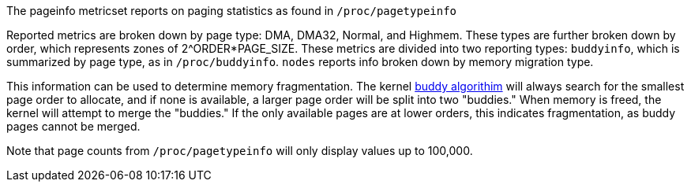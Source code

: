 The pageinfo metricset reports on paging statistics as found in `/proc/pagetypeinfo`


Reported metrics are broken down by page type: DMA, DMA32, Normal, and Highmem. These types are further broken down by order, which represents zones of 2^ORDER*PAGE_SIZE.
These metrics are divided into two reporting types: `buddyinfo`, which is summarized by page type, as in `/proc/buddyinfo`. `nodes` reports info broken down by memory migration type.


This information can be used to determine memory fragmentation. The kernel https://www.kernel.org/doc/gorman/html/understand/understand009.html[buddy algorithim] will always search for the smallest page order to allocate, and if none is available, a larger page order will be split into two "buddies." When memory is freed, the kernel will attempt to merge the "buddies." If the only available pages are at lower orders, this indicates fragmentation, as buddy pages cannot be merged.

Note that page counts from `/proc/pagetypeinfo` will only display values up to 100,000.